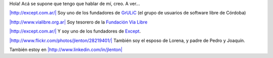 
Hola! Acá se supone que tengo que hablar de mí, creo. A ver...

`|http://except.com.ar/|`_ Soy uno de los fundadores de GrULiC_ (el grupo de usuarios de software libre de Córdoba)

`|http://www.vialibre.org.ar|`_ Soy tesorero de la `Fundación Vía Libre`_

`|http://except.com.ar/|`_ Y soy uno de los fundadores de Except_.

`|http://www.flickr.com/photos/jlenton/28219401/|`_ También soy el esposo de Lorena, y padre de Pedro y Joaquín.

También estoy en `|http://www.linkedin.com/in/jlenton|`_

.. ############################################################################

.. _`|http://except.com.ar/|`:
.. _Except: http://except.com.ar/

.. _GrULiC: http://grulic.org.ar

.. _`|http://www.vialibre.org.ar|`:
.. _Fundación Vía Libre: http://www.vialibre.org.ar

.. _`|http://www.flickr.com/photos/jlenton/28219401/|`: http://www.flickr.com/photos/jlenton/28219401/

.. _`|http://www.linkedin.com/in/jlenton|`: http://www.linkedin.com/in/jlenton

.. |http://www.linkedin.com/in/jlenton| image:: http://www.linkedin.com/img/webpromo/btn_linkedin_120x30.gif

.. |http://www.vialibre.org.ar| image:: http://www.vialibre.org.ar/wp-content/themes/fvl/imagenes/iso.gif

.. |http://except.com.ar/| image:: http://except.com.ar/es/inner_logo.gif

.. |http://www.flickr.com/photos/jlenton/28219401/| image:: http://farm1.static.flickr.com/22/28219401_9d59f24d13_t.jpg

